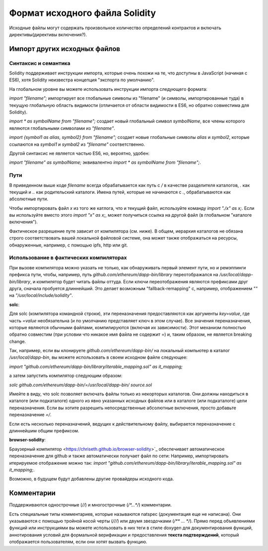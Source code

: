 *******************************
Формат исходного файла Solidity
*******************************

Исходные файлы могут содержать произвольное количество определений контрактов и включать директивы(директивы включения?).

.. index:: source file, ! import

Импорт других исходных файлов
=============================

Синтаксис и семантика
---------------------

Solidity поддерживает инструкции импорта, которые очень похожи на те, что доступны в JavaScript (начиная с ES6), хотя Solidity неизвестра концепция "экспорта по умолчанию".

На глобальном уровне вы можете использовать инструкции импорта следующего формата:

`import "filename";` импортирует все глобальные символы из "filename" (и символы, импортированные туда) в текущую глобальную область видимости (отличается от области видимости в ES6, но обратно совместима для Solidity).

`import * as symbolName from "filename";` создает новый глобальный символ `symbolName`, все члены которого являются глобальными символами из `"filename"`.

`import {symbol1 as alias, symbol2} from "filename";` создает новые глобальные символы `alias` и `symbol2`, которые ссылаются на `symbol1` и `symbal2` из `"filename"` соответственно.

Другой синтаксис не является частью ES6, но, вероятно, удобен:

`import "filename" as symbolName;` эквивалентно `import * as symbolName from "filename";`.

Пути
----

В приведенном выше коде `filename` всегда обрабатывается как путь с `/` в качестве разделителя каталогов, `.` как текущий и `..` как родительский каталоги. Имена путей, которые не начинаются с `.`, обрабатываются как абсолютные пути.

Чтобы импортировать файл `x` из того же катлога, что и текущий файл, используйте команду `import "./x" as x;`. Если вы используйте вместо этого `import "x" as x;`, может получиться ссылка на другой файл (в глобальном "каталоге включения").

Фактическое разрешение путе зависит от компилятора (см. ниже). В общем, иерархия каталогов не обязана строго соответствовать вашей локальной файловой системе, она может также отображаться на ресурсы, обнаруженные, например, с помощью ipfs, http или git.

Использование в фактических компиляторах
----------------------------------------

При вызове компилятора можно указать не только, как обнаруживать первый элемент пути, но и ремэппинги префикса пути, чтобы, например, путь `github.com/ethereum/dapp-bin/library` переотображался на `/usr/local/dapp-bin/library`, и компилятор будет читать файлы оттуда. Если ключи переотображения являются префиксами друг друга, сначала пробуется длиннейший. Это делает возможным "fallback-remapping" с, например, отображением `""` на `"/usr/local/include/solidity"`.

**solc**:

Для solc (компилятора командной строки), эти переназначения предоставляются как аргументы `key=value`, где часть `=value` необязательна (и по умолчанию представляет ключ в этом случае). Все значения переназначения, которые являются обычными файлами, компилируются (включая их зависимости). Этот механизм полностью обратно совместим (при условии что никакое имя файла не содержит =) и, таким образом, не является breaking change.

Так, например, если вы клонируете `github.com/ethereum/dapp-bin/` на локальный компьютер в каталог `/usr/local/dapp-bin`, вы можете использовать в своем исходном файле следующее:

`import "github.com/ethereum/dapp-bin/library/iterable_mapping.sol" as it_mapping;`

а затем запустить компилятор следующим образом:

`solc github.com/ethereum/dapp-bin/=/usr/local/dapp-bin/ source.sol`

Имейте в виду, что solc позволяет включать файлы только из некорторых каталогов. Они должны находиться в каталоге (или подкаталоге) одного из явно указанных исходных файлов или в каталоге (или подкаталоге) цели переназначения. Если вы хотите разрешить непосредственные абсолютные включения, просто добавьте переназначение `=/`.

Если есть несколько переназначений, ведущих к действительному файлу, выбирается переназначение с длиннейшим общим префиксом.

**browser-solidity**:

Браузерный компилятор <https://chriseth.github.io/browser-solidity>`_ обеспечивает автоматическое переназначение для github и также автоматически получает файл по сети:
Например, импортировать итерируемое отображение можно так:
`import "github.com/ethereum/dapp-bin/library/iterable_mapping.sol" as it_mapping;`.

Возможно, в будущем будут добавлены другие провайдеры исходного кода.


.. index:: ! comment, natspec

Комментарии
===========

Поддерживаются однострочные (`//`) и многострочные (`/*...*/`) комментарии.

Есть специальные типы комментариев, которые называются natspec (документация еще не написана). Они указываются с помощью тройной косой черты (`///`) или двумя звездочками (`/** ... */`). Прямо перед объявлениями функций или инструкциями вы можете использовать в них теги в стиле doxygen для документирования функций, аннотирования условий для формальной верификации и предоставления **текста подтверждений**, который отображается пользователям, если они хотят вызвать функцию.
